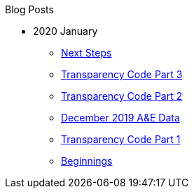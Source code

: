 .Blog Posts
* 2020 January
** xref:next-steps.adoc[Next Steps]
** xref:transparency-code-iii.adoc[Transparency Code Part 3]
** xref:transparency-code-ii.adoc[Transparency Code Part 2]
** xref:a-quick-look-at-dec-2019-ae-data.adoc[December 2019 A&E Data]
** xref:transparency-code-i.adoc[Transparency Code Part 1]
** xref:beginnings.adoc[Beginnings]
